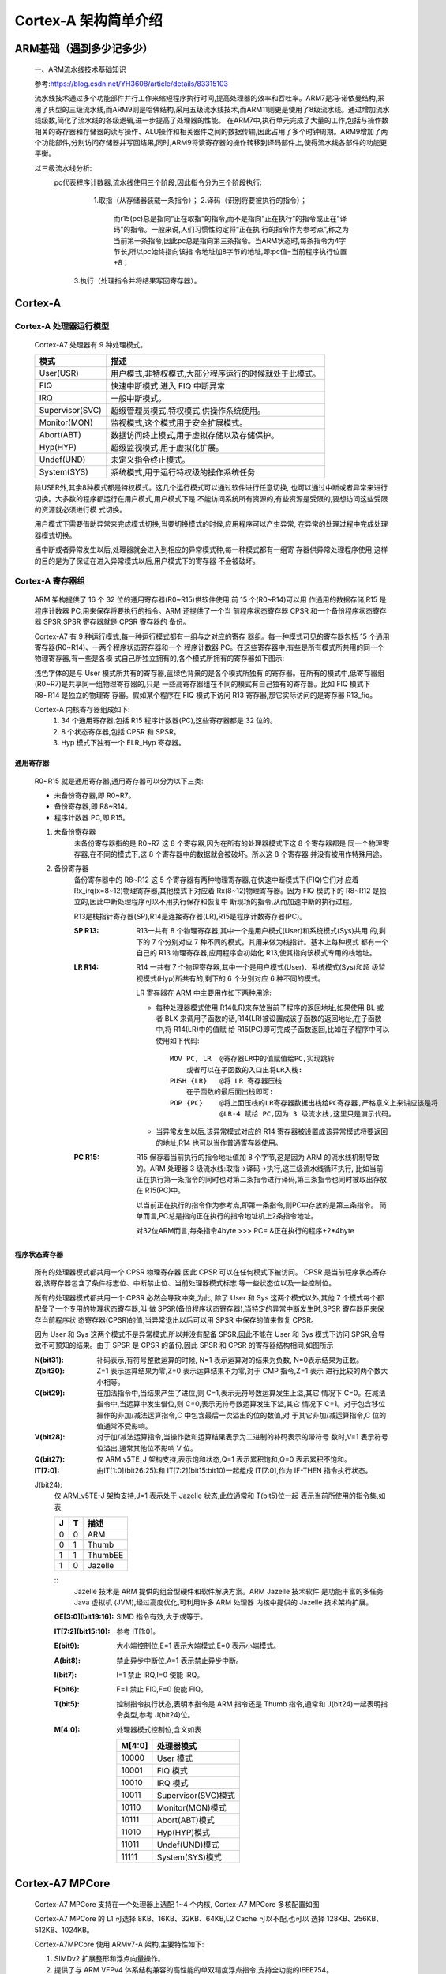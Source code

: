 
=========================
Cortex-A 架构简单介绍
=========================


ARM基础（遇到多少记多少）
==========================
    一、ARM流水线技术基础知识
    
    参考:https://blog.csdn.net/YH3608/article/details/83315103

    流水线技术通过多个功能部件并行工作来缩短程序执行时间,提高处理器的效率和吞吐率。ARM7是冯·诺依曼结构,采用了典型的三级流水线,而ARM9则是哈佛结构,采用五级流水线技术,而ARM11则更是使用了8级流水线。通过增加流水线级数,简化了流水线的各级逻辑,进一步提高了处理器的性能。
    在ARM7中,执行单元完成了大量的工作,包括与操作数相关的寄存器和存储器的读写操作、ALU操作和相关器件之间的数据传输,因此占用了多个时钟周期。ARM9增加了两个功能部件,分别访问存储器并写回结果,同时,ARM9将读寄存器的操作转移到译码部件上,使得流水线各部件的功能更平衡。

    以三级流水线分析:
      pc代表程序计数器,流水线使用三个阶段,因此指令分为三个阶段执行:
           1.取指（从存储器装载一条指令）；
           2.译码（识别将要被执行的指令）；
            而r15(pc)总是指向“正在取指”的指令,而不是指向“正在执行”的指令或正在“译码”的指令。一般来说,人们习惯性约定将“正在执
            行的指令作为参考点”,称之为当前第一条指令,因此pc总是指向第三条指令。当ARM状态时,每条指令为4字节长,所以pc始终指向该指
            令地址加8字节的地址,即:pc值=当前程序执行位置+8；
          3.执行（处理指令并将结果写回寄存器）。


Cortex-A
=========================

--------------------------------
Cortex-A 处理器运行模型
--------------------------------

    Cortex-A7 处理器有 9 种处理模式。

    ====================   ============================================================
    模式                    描述
    ====================   ============================================================
    User(USR)               用户模式,非特权模式,大部分程序运行的时候就处于此模式。
    FIQ                     快速中断模式,进入 FIQ 中断异常
    IRQ                     一般中断模式。
    Supervisor(SVC)         超级管理员模式,特权模式,供操作系统使用。
    Monitor(MON)            监视模式,这个模式用于安全扩展模式。
    Abort(ABT)              数据访问终止模式,用于虚拟存储以及存储保护。
    Hyp(HYP)                超级监视模式,用于虚拟化扩展。
    Undef(UND)              未定义指令终止模式。
    System(SYS)             系统模式,用于运行特权级的操作系统任务
    ====================   ============================================================

    除USER外,其余8种模式都是特权模式。这几个运行模式可以通过软件进行任意切换,
    也可以通过中断或者异常来进行切换。大多数的程序都运行在用户模式,用户模式下是
    不能访问系统所有资源的,有些资源是受限的,要想访问这些受限的资源就必须进行模
    式切换。

    用户模式下需要借助异常来完成模式切换,当要切换模式的时候,应用程序可以产生异常,
    在异常的处理过程中完成处理器模式切换。

    当中断或者异常发生以后,处理器就会进入到相应的异常模式种,每一种模式都有一组寄
    存器供异常处理程序使用,这样的目的是为了保证在进入异常模式以后,用户模式下的寄存器
    不会被破坏。

--------------------------------
Cortex-A 寄存器组
--------------------------------
    ARM 架构提供了 16 个 32 位的通用寄存器(R0~R15)供软件使用,前 15 个(R0~R14)可以用
    作通用的数据存储,R15 是程序计数器 PC,用来保存将要执行的指令。ARM 还提供了一个当
    前程序状态寄存器 CPSR 和一个备份程序状态寄存器 SPSR,SPSR 寄存器就是 CPSR 寄存器的
    备份。

    ..  image:: ./Picture/Cortex-A_Resister.png

    Cortex-A7 有 9 种运行模式,每一种运行模式都有一组与之对应的寄存
    器组。每一种模式可见的寄存器包括 15 个通用寄存器(R0~R14)、一两个程序状态寄存器和一个
    程序计数器 PC。在这些寄存器中,有些是所有模式所共用的同一个物理寄存器,有一些是各模
    式自己所独立拥有的,各个模式所拥有的寄存器如下图示:

    ..  image:: ./Picture/Cortex-A_ResisterForModes.png

    浅色字体的是与 User 模式所共有的寄存器,蓝绿色背景的是各个模式所独有
    的寄存器。在所有的模式中,低寄存器组(R0~R7)是共享同一组物理寄存器的,只是
    一些高寄存器组在不同的模式有自己独有的寄存器。比如 FIQ 模式下 R8~R14 是独立的物理寄
    存器。假如某个程序在 FIQ 模式下访问 R13 寄存器,那它实际访问的是寄存器 R13_fiq。

    Cortex-A 内核寄存器组成如下:   
        1. 34 个通用寄存器,包括 R15 程序计数器(PC),这些寄存器都是 32 位的。
        2. 8 个状态寄存器,包括 CPSR 和 SPSR。
        3. Hyp 模式下独有一个 ELR_Hyp 寄存器。

通用寄存器
----------------
    R0~R15 就是通用寄存器,通用寄存器可以分为以下三类:

    - 未备份寄存器,即 R0~R7。
    - 备份寄存器,即 R8~R14。
    - 程序计数器 PC,即 R15。

    1. 未备份寄存器  
        未备份寄存器指的是 R0~R7 这 8 个寄存器,因为在所有的处理器模式下这 8 个寄存器都是
        同一个物理寄存器,在不同的模式下,这 8 个寄存器中的数据就会被破坏。所以这 8 个寄存器
        并没有被用作特殊用途。
    
    2. 备份寄存器
        备份寄存器中的 R8~R12 这 5 个寄存器有两种物理寄存器,在快速中断模式下(FIQ)它们对
        应着 Rx_irq(x=8~12)物理寄存器,其他模式下对应着 Rx(8~12)物理寄存器。因为 FIQ 
        模式下的 R8~R12 是独立的,因此中断处理程序可以不用执行保存和恢复中
        断现场的指令,从而加速中断的执行过程。

        R13是栈指针寄存器(SP),R14是连接寄存器(LR),R15是程序计数寄存器(PC)。

        :SP R13:
            R13一共有 8 个物理寄存器,其中一个是用户模式(User)和系统模式(Sys)共用
            的,剩下的 7 个分别对应 7 种不同的模式。其用来做为栈指针。基本上每种模式
            都有一个自己的 R13 物理寄存器,应用程序会初始化 R13,使其指向该模式专用的栈地址。

        :LR R14:
            R14 一共有 7 个物理寄存器,其中一个是用户模式(User)、系统模式(Sys)和超
            级监视模式(Hyp)所共有的,剩下的 6 个分别对应 6 种不同的模式。

            LR 寄存器在 ARM 中主要用作如下两种用途:

            -   每种处理器模式使用 R14(LR)来存放当前子程序的返回地址,如果使用 BL 或者 BLX
                来调用子函数的话,R14(LR)被设置成该子函数的返回地址,在子函数中,将 R14(LR)中的值赋
                给 R15(PC)即可完成子函数返回,比如在子程序中可以使用如下代码:
                ::
                    MOV PC, LR  @寄存器LR中的值赋值给PC,实现跳转
                        或者可以在子函数的入口出将LR入栈:
                    PUSH {LR}   @将 LR 寄存器压栈 
                        在子函数的最后面出栈即可:
                    POP {PC}    @将上面压栈的LR寄存器数据出栈给PC寄存器,严格意义上来讲应该是将
                                @LR-4 赋给 PC,因为 3 级流水线,这里只是演示代码。
            - 当异常发生以后,该异常模式对应的 R14 寄存器被设置成该异常模式将要返回的地址,R14 也可以当作普通寄存器使用。
        
        :PC R15:
            R15 保存着当前执行的指令地址值加 8 个字节,这是因为 ARM
            的流水线机制导致的。ARM 处理器 3 级流水线:取指->译码->执行,这三级流水线循环执行,
            比如当前正在执行第一条指令的同时也对第二条指令进行译码,第三条指令也同时被取出存放
            在 R15(PC)中。

            以当前正在执行的指令作为参考点,即第一条指令,则PC中存放的是第三条指令。
            简单而言,PC总是指向正在执行的指令地址机上2条指令地址。

            对32位ARM而言,每条指令4byte
            >>> PC= &正在执行的程序+2*4byte


程序状态寄存器
---------------
    所有的处理器模式都共用一个 CPSR 物理寄存器,因此 CPSR 可以在任何模式下被访问。               
    CPSR 是当前程序状态寄存器,该寄存器包含了条件标志位、中断禁止位、当前处理器模式标志
    等一些状态位以及一些控制位。

    所有的处理器模式都共用一个 CPSR 必然会导致冲突,为此,
    除了 User 和 Sys 这两个模式以外,其他 7 个模式每个都配备了一个专用的物理状态寄存器,叫
    做 SPSR(备份程序状态寄存器),当特定的异常中断发生时,SPSR 寄存器用来保存当前程序状
    态寄存器(CPSR)的值,当异常退出以后可以用 SPSR 中保存的值来恢复 CPSR。

    因为 User 和 Sys 这两个模式不是异常模式,所以并没有配备 SPSR,因此不能在 User 和
    Sys 模式下访问 SPSR,会导致不可预知的结果。由于 SPSR 是 CPSR 的备份,因此 SPSR 和
    CPSR 的寄存器结构相同,如图所示

    .. image::  ./Picture/CPSR_Resister.png

    :N(bit31):
        补码表示,有符号整数运算的时候, N=1 表示运算对的结果为负数, N=0表示结果为正数。

    :Z(bit30):
        Z=1 表示运算结果为零,Z=0 表示运算结果不为零,对于 CMP 指令,Z=1 表示
        进行比较的两个数大小相等。

    :C(bit29):
        在加法指令中,当结果产生了进位,则 C=1,表示无符号数运算发生上溢,其它
        情况下 C=0。在减法指令中,当运算中发生借位,则 C=0,表示无符号数运算发生下溢,其它
        情况下 C=1。对于包含移位操作的非加/减法运算指令,C 中包含最后一次溢出的位的数值,对
        于其它非加/减运算指令,C 位的值通常不受影响。

    :V(bit28):
        对于加/减法运算指令,当操作数和运算结果表示为二进制的补码表示的带符号
        数时,V=1 表示符号位溢出,通常其他位不影响 V 位。

    :Q(bit27):
        仅 ARM v5TE_J 架构支持,表示饱和状态,Q=1 表示累积饱和,Q=0 表示累积不饱和。
    
    :IT[7:0]:
        由IT[1:0](bit26:25):和 IT[7:2](bit15:bit10)一起组成 IT[7:0],作为 IF-THEN 指令执行状态。

    J(bit24):
        仅 ARM_v5TE-J 架构支持,J=1 表示处于 Jazelle 状态,此位通常和 T(bit5)位一起
        表示当前所使用的指令集,如表
        
        =========   =========   =================
        J               T           描述
        =========   =========   =================
        0               0           ARM
        0               1           Thumb
        1               1           ThumbEE
        1               0           Jazelle
        =========   =========   =================        

        ::
            Jazelle 技术是 ARM 提供的组合型硬件和软件解决方案。ARM Jazelle 技术软件
            是功能丰富的多任务 Java 虚拟机 (JVM),经过高度优化,可利用许多 ARM 处理器
            内核中提供的 Jazelle 技术架构扩展。
        
        :GE[3:0](bit19:16):
            SIMD 指令有效,大于或等于。

        :IT[7:2](bit15:10):
            参考 IT[1:0]。

        :E(bit9):
            大小端控制位,E=1 表示大端模式,E=0 表示小端模式。
        
        :A(bit8):
            禁止异步中断位,A=1 表示禁止异步中断。

        :I(bit7):
            I=1 禁止 IRQ,I=0 使能 IRQ。

        :F(bit6):
            F=1 禁止 FIQ,F=0 使能 FIQ。

        :T(bit5):
            控制指令执行状态,表明本指令是 ARM 指令还是 Thumb 指令,通常和 J(bit24)一起表明指令类型,参考 J(bit24)位。
            
        :M[4:0]:
            处理器模式控制位,含义如表

            =============   ================================
                M[4:0]              处理器模式
            =============   ================================
                10000           User 模式
                10001           FIQ 模式
                10010           IRQ 模式
                10011           Supervisor(SVC)模式
                10110           Monitor(MON)模式
                10111           Abort(ABT)模式
                11010           Hyp(HYP)模式
                11011           Undef(UND)模式
                11111           System(SYS)模式
            =============   ================================


Cortex-A7 MPCore
=========================


    Cortex-A7 MPCore 支持在一个处理器上选配 1~4 个内核, Cortex-A7 MPCore 多核配置如图

    .. image:: ./Picture/Cortex-A7_MPCoreMultiCore.png

    Cortex-A7 MPCore 的 L1 可选择 8KB、16KB、32KB、64KB,L2 Cache 可以不配,也可以
    选择 128KB、256KB、512KB、1024KB。

    Cortex-A7MPCore 使用 ARMv7-A 架构,主要特性如下:

    #. SIMDv2 扩展整形和浮点向量操作。
    #. 提供了与 ARM VFPv4 体系结构兼容的高性能的单双精度浮点指令,支持全功能的IEEE754。
    #. 支持大物理扩展(LPAE),最高可以访问 40 位存储地址,也就是最高可以支持 1TB 的内存。
    #. 支持硬件虚拟化。
    #. 支持 Generic Interrupt Controller(GIC)V2.0。
    #. 支持 NEON,可以加速多媒体和信号处理算法。


